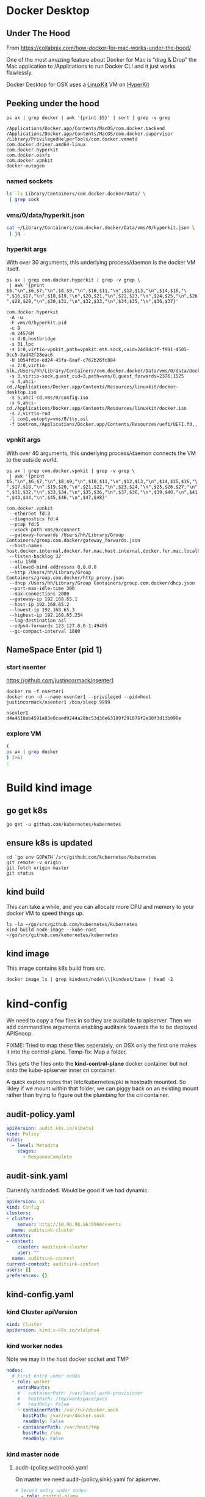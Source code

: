 * Docker Desktop
** Under The Hood

From https://collabnix.com/how-docker-for-mac-works-under-the-hood/

#+begin_center
One of the most amazing feature about Docker for Mac is “drag & Drop” the
Mac application to /Applications to run Docker CLI and it just works flawlessly.
#+end_center

Docker Desktop for OSX uses a [[https://github.com/linuxkit/linuxkit][LinuxKit]] VM on [[https://github.com/moby/hyperkit][HyperKit]]

** Peeking under the hood

#+NAME: docker-osx-helpers
#+begin_src shell
ps ax | grep docker | awk '{print $5}' | sort | grep -v grep
#+end_src

#+RESULTS: docker-osx-helpers
#+begin_example
/Applications/Docker.app/Contents/MacOS/com.docker.backend
/Applications/Docker.app/Contents/MacOS/com.docker.supervisor
/Library/PrivilegedHelperTools/com.docker.vmnetd
com.docker.driver.amd64-linux
com.docker.hyperkit
com.docker.osxfs
com.docker.vpnkit
docker-mutagen
#+end_example

*** named sockets
#+begin_src bash :wrap "SRC json"
ls -la Library/Containers/com.docker.docker/Data/ \
 | grep sock
#+end_src

#+RESULTS:
#+begin_SRC json
srwxr-xr-x   1 hh  staff        0  7 Aug 20:51 backend-for-guest.sock
srwxr-xr-x   1 hh  staff        0 11 Aug 12:23 backend.sock
srwxr-xr-x   1 hh  staff        0 11 Aug 12:24 diagnosticd.sock
srwxr-xr-x   1 hh  staff        0  7 Aug 20:51 docker-api.sock
srwxr-xr-x   1 hh  staff        0 11 Aug 12:24 docker.raw.sock
srwxr-xr-x   1 hh  staff        0 11 Aug 12:23 docker.sock
srwxr-xr-x   1 hh  staff        0 11 Aug 12:24 filesystem-event.sock
srwxr-xr-x   1 hh  staff        0  7 Aug 20:51 filesystem-export.sock
srwxr-xr-x   1 hh  staff        0  7 Aug 20:51 filesystem-volume.sock
srwxr-xr-x   1 hh  staff        0  7 Aug 20:51 gui-api.sock
srwxr-xr-x   1 hh  staff        0 11 Aug 12:24 lifecycle-server.sock
srwxr-xr-x   1 hh  staff        0 11 Aug 12:24 memlogdq.sock
srwxr-xr-x   1 hh  staff        0 11 Aug 12:24 mutagen.sock
srwxr-xr-x   1 hh  staff        0 11 Aug 12:23 osxfs.sock
srwxr-xr-x   1 hh  staff        0  7 Aug 20:51 vpnkit.data.sock
srwxr-xr-x   1 hh  staff        0 11 Aug 12:23 vpnkit.diag.sock
srwxr-xr-x   1 hh  staff        0 11 Aug 12:23 vpnkit.eth.sock
srwxr-xr-x   1 hh  staff        0 11 Aug 12:23 vpnkit.pcap.sock
srwxr-xr-x   1 hh  staff        0  7 Aug 20:51 vpnkit.port.sock
#+end_SRC

*** vms/0/data/hyperkit.json
#+begin_src bash :wrap "SRC json"
cat ~/Library/Containers/com.docker.docker/Data/vms/0/hyperkit.json \
 | jq .
#+end_src

#+RESULTS:
#+begin_SRC json
{
  "hyperkit": "/Applications/Docker.app/Contents/Resources/bin/com.docker.hyperkit",
  "argv0": "com.docker.hyperkit",
  "state_dir": "vms/0",
  "vpnkit_sock": "vpnkit.eth.sock",
  "vpnkit_uuid": "24d0dc3f-f991-4505-9cc5-2ad42f28eac6",
  "vpnkit_preferred_ipv4": "",
  "uuid": "1054fd1e-ed24-45fa-8aaf-c762b26fc884",
  "disks": [
    {
      "path": "/Users/hh/Library/Containers/com.docker.docker/Data/vms/0/data/Docker.raw",
      "size": 524288,
      "format": "",
      "trim": true
    }
  ],
  "iso": [
    "/Applications/Docker.app/Contents/Resources/linuxkit/docker-desktop.iso",
    "vms/0/config.iso",
    "/Applications/Docker.app/Contents/Resources/linuxkit/docker.iso"
  ],
  "vsock": true,
  "vsock_dir": "vms/0",
  "vsock_ports": [
    2376,
    1525
  ],
  "vsock_guest_cid": 3,
  "vmnet": false,
  "9p_sockets": null,
  "kernel": "",
  "initrd": "",
  "bootrom": "/Applications/Docker.app/Contents/Resources/uefi/UEFI.fd",
  "cpus": 8,
  "memory": 24576,
  "console": 2,
  "pid": 80114,
  "arguments": [
    "-A",
    "-u",
    "-F",
    "vms/0/hyperkit.pid",
    "-c",
    "8",
    "-m",
    "24576M",
    "-s",
    "0:0,hostbridge",
    "-s",
    "31,lpc",
    "-s",
    "1:0,virtio-vpnkit,path=vpnkit.eth.sock,uuid=24d0dc3f-f991-4505-9cc5-2ad42f28eac6",
    "-U",
    "1054fd1e-ed24-45fa-8aaf-c762b26fc884",
    "-s",
    "2:0,virtio-blk,/Users/hh/Library/Containers/com.docker.docker/Data/vms/0/data/Docker.raw",
    "-s",
    "3,virtio-sock,guest_cid=3,path=vms/0,guest_forwards=2376;1525",
    "-s",
    "4,ahci-cd,/Applications/Docker.app/Contents/Resources/linuxkit/docker-desktop.iso",
    "-s",
    "5,ahci-cd,vms/0/config.iso",
    "-s",
    "6,ahci-cd,/Applications/Docker.app/Contents/Resources/linuxkit/docker.iso",
    "-s",
    "7,virtio-rnd",
    "-l",
    "com1,autopty=vms/0/tty,asl",
    "-f",
    "bootrom,/Applications/Docker.app/Contents/Resources/uefi/UEFI.fd,,"
  ],
  "cmdline": "/Applications/Docker.app/Contents/Resources/bin/com.docker.hyperkit -A -u -F vms/0/hyperkit.pid -c 8 -m 24576M -s 0:0,hostbridge -s 31,lpc -s 1:0,virtio-vpnkit,path=vpnkit.eth.sock,uuid=24d0dc3f-f991-4505-9cc5-2ad42f28eac6 -U 1054fd1e-ed24-45fa-8aaf-c762b26fc884 -s 2:0,virtio-blk,/Users/hh/Library/Containers/com.docker.docker/Data/vms/0/data/Docker.raw -s 3,virtio-sock,guest_cid=3,path=vms/0,guest_forwards=2376;1525 -s 4,ahci-cd,/Applications/Docker.app/Contents/Resources/linuxkit/docker-desktop.iso -s 5,ahci-cd,vms/0/config.iso -s 6,ahci-cd,/Applications/Docker.app/Contents/Resources/linuxkit/docker.iso -s 7,virtio-rnd -l com1,autopty=vms/0/tty,asl -f bootrom,/Applications/Docker.app/Contents/Resources/uefi/UEFI.fd,,"
}
#+end_SRC

*** hyperkit args
With over 30 arguments, this underlying process/daemon is the docker VM itself.

#+NAME: com.docker.dockerkit args
#+begin_src shell
ps ax | grep com.docker.hyperkit | grep -v grep \
 | awk '{print $5,"\n",$6,$7,"\n",$8,$9,"\n",$10,$11,"\n",$12,$13,"\n",$14,$15,"\
",$16,$17,"\n",$18,$19,"\n",$20,$21,"\n",$22,$23,"\n",$24,$25,"\n",$26,$27,"\
",$28,$29,"\n",$30,$31,"\n",$32,$33,"\n",$34,$35,"\n",$36,$37}'
#+end_src

#+RESULTS: com.docker.dockerkit args
#+begin_example
com.docker.hyperkit
 -A -u
 -F vms/0/hyperkit.pid
 -c 8
 -m 24576M
 -s 0:0,hostbridge
 -s 31,lpc
 -s 1:0,virtio-vpnkit,path=vpnkit.eth.sock,uuid=24d0dc3f-f991-4505-9cc5-2ad42f28eac6
 -U 1054fd1e-ed24-45fa-8aaf-c762b26fc884
 -s 2:0,virtio-blk,/Users/hh/Library/Containers/com.docker.docker/Data/vms/0/data/Docker.raw
 -s 3,virtio-sock,guest_cid=3,path=vms/0,guest_forwards=2376;1525
 -s 4,ahci-cd,/Applications/Docker.app/Contents/Resources/linuxkit/docker-desktop.iso
 -s 5,ahci-cd,vms/0/config.iso
 -s 6,ahci-cd,/Applications/Docker.app/Contents/Resources/linuxkit/docker.iso
 -s 7,virtio-rnd
 -l com1,autopty=vms/0/tty,asl
 -f bootrom,/Applications/Docker.app/Contents/Resources/uefi/UEFI.fd,,
#+end_example

*** vpnkit args

With over 40 arguments, this underlying process/daemon connects the VM to the outside world.

#+NAME: com.docker.vpnkit args
#+begin_src shell
ps ax | grep com.docker.vpnkit | grep -v grep \
 | awk '{print $5,"\n",$6,$7,"\n",$8,$9,"\n",$10,$11,"\n",$12,$13,"\n",$14,$15,$16,"\
",$17,$18,"\n",$19,$20,"\n",$21,$22,"\n",$23,$24,"\n",$25,$26,$27,"\n",$28,$29,$30,"\
",$31,$32,"\n",$33,$34,"\n",$35,$36,"\n",$37,$38,"\n",$39,$40,"\n",$41,$42,"\
",$43,$44,"\n",$45,$46,"\n",$47,$48}'
#+end_src

#+RESULTS: com.docker.vpnkit args
#+begin_example
com.docker.vpnkit
 --ethernet fd:3
 --diagnostics fd:4
 --pcap fd:5
 --vsock-path vms/0/connect
 --gateway-forwards /Users/hh/Library/Group Containers/group.com.docker/gateway_forwards.json
 --host-names host.docker.internal,docker.for.mac.host.internal,docker.for.mac.localhost
 --listen-backlog 32
 --mtu 1500
 --allowed-bind-addresses 0.0.0.0
 --http /Users/hh/Library/Group Containers/group.com.docker/http_proxy.json
 --dhcp /Users/hh/Library/Group Containers/group.com.docker/dhcp.json
 --port-max-idle-time 300
 --max-connections 2000
 --gateway-ip 192.168.65.1
 --host-ip 192.168.65.2
 --lowest-ip 192.168.65.3
 --highest-ip 192.168.65.254
 --log-destination asl
 --udpv4-forwards 123:127.0.0.1:49405
 --gc-compact-interval 1800
#+end_example
** NameSpace Enter (pid 1)

*** start nsenter
https://github.com/justincormack/nsenter1

#+name: nsenter1
#+begin_src shell
  docker rm -f nsenter1
  docker run -d --name nsenter1 --privileged --pid=host justincormack/nsenter1 /bin/sleep 9999
#+end_src

#+RESULTS: nsenter1
#+begin_example
nsenter1
d4a4618ab4591a03e8caed9244a28bc53d30e63189f291076f2e30f3d13b098e
#+end_example
*** explore VM

#+begin_src bash :dir /docker:nsenter1:/
(
ps ax | grep docker
) 2>&1
:
#+end_src

#+RESULTS:
#+begin_src bash
PID   USER     TIME  COMMAND
    1 root      0:01 /sbin/init text
    2 root      0:00 [kthreadd]
    3 root      0:00 [rcu_gp]
    4 root      0:00 [rcu_par_gp]
    6 root      0:00 [kworker/0:0H-kb]
    8 root      0:00 [mm_percpu_wq]
    9 root      0:04 [ksoftirqd/0]
   10 root      3:09 [rcu_sched]
   11 root      0:00 [rcu_bh]
   12 root      0:00 [migration/0]
   14 root      0:00 [cpuhp/0]
   15 root      0:00 [cpuhp/1]
   16 root      0:01 [migration/1]
   17 root      0:04 [ksoftirqd/1]
   19 root      0:00 [kworker/1:0H-ev]
   20 root      0:00 [cpuhp/2]
   21 root      0:00 [migration/2]
   22 root      0:03 [ksoftirqd/2]
   24 root      0:00 [kworker/2:0H-ev]
   25 root      0:00 [cpuhp/3]
   26 root      0:00 [migration/3]
   27 root      0:05 [ksoftirqd/3]
   29 root      0:00 [kworker/3:0H-ev]
   30 root      0:00 [cpuhp/4]
   31 root      0:00 [migration/4]
   32 root      0:04 [ksoftirqd/4]
   34 root      0:00 [kworker/4:0H-ev]
   35 root      0:00 [cpuhp/5]
   36 root      0:01 [migration/5]
   37 root      0:04 [ksoftirqd/5]
   39 root      0:00 [kworker/5:0H-ev]
   40 root      0:00 [cpuhp/6]
   41 root      0:00 [migration/6]
   42 root      0:03 [ksoftirqd/6]
   44 root      0:00 [kworker/6:0H-ev]
   45 root      0:00 [cpuhp/7]
   46 root      0:00 [migration/7]
   47 root      0:03 [ksoftirqd/7]
   49 root      0:00 [kworker/7:0H-ev]
   50 root      0:00 [kdevtmpfs]
   51 root      0:00 [netns]
   52 root      0:00 [kauditd]
   53 root      0:00 [khungtaskd]
   54 root      0:00 [oom_reaper]
   55 root      0:00 [writeback]
   56 root      0:00 [kcompactd0]
   57 root      0:00 [ksmd]
   58 root      0:01 [khugepaged]
   59 root      0:00 [crypto]
   60 root      0:00 [kintegrityd]
   61 root      0:00 [kblockd]
   62 root      0:00 [ata_sff]
   64 root      0:00 [devfreq_wq]
  164 root      0:00 [kswapd0]
  165 root      0:00 [kworker/u17:0]
  166 root      0:00 [cifsiod]
  167 root      0:00 [cifsoplockd]
  241 root      0:00 [kthrotld]
  242 root      0:00 [acpi_thermal_pm]
  243 root      0:00 [nfit]
  244 root      0:00 [hwrng]
  246 root      0:00 [knbd-recv]
  247 root      0:01 [kworker/0:1H-kb]
  248 root      0:00 [nvme-wq]
  249 root      0:00 [nvme-reset-wq]
  250 root      0:00 [nvme-delete-wq]
  251 root      0:00 [scsi_eh_0]
  252 root      0:00 [scsi_tmf_0]
  253 root      0:00 [scsi_eh_1]
  254 root      0:00 [scsi_tmf_1]
  255 root      0:00 [scsi_eh_2]
  256 root      0:00 [scsi_tmf_2]
  257 root      0:00 [scsi_eh_3]
  258 root      0:00 [scsi_tmf_3]
  259 root      0:00 [scsi_eh_4]
  260 root      0:00 [scsi_tmf_4]
  261 root      0:00 [scsi_eh_5]
  262 root      0:00 [scsi_tmf_5]
  268 root      0:00 [scsi_eh_6]
  269 root      0:00 [scsi_tmf_6]
  270 root      0:00 [scsi_eh_7]
  271 root      0:00 [scsi_tmf_7]
  272 root      0:00 [scsi_eh_8]
  273 root      0:00 [scsi_tmf_8]
  274 root      0:00 [scsi_eh_9]
  275 root      0:00 [scsi_tmf_9]
  276 root      0:00 [scsi_eh_10]
  277 root      0:00 [scsi_tmf_10]
  278 root      0:00 [scsi_eh_11]
  279 root      0:00 [scsi_tmf_11]
  286 root      0:00 [scsi_eh_12]
  287 root      0:00 [scsi_tmf_12]
  288 root      0:00 [scsi_eh_13]
  289 root      0:00 [scsi_tmf_13]
  290 root      0:00 [scsi_eh_14]
  291 root      0:00 [scsi_tmf_14]
  292 root      0:00 [scsi_eh_15]
  293 root      0:00 [scsi_tmf_15]
  294 root      0:00 [scsi_eh_16]
  295 root      0:00 [scsi_tmf_16]
  296 root      0:00 [scsi_eh_17]
  297 root      0:00 [scsi_tmf_17]
  306 root      0:00 [ipv6_addrconf]
  416 root      0:00 {rungetty.sh} /bin/sh /usr/bin/rungetty.sh
  418 root      0:00 /bin/login -f root
  419 root      0:00 {rungetty.sh} /bin/sh /usr/bin/rungetty.sh
  420 root      0:00 /bin/login -f root
  424 root      0:00 -sh
  425 root      0:00 -sh
  430 root      0:25 /usr/bin/memlogd -fd-log 3 -fd-query 4 -max-lines 5000 -ma
  439 root      3:18 /usr/bin/vpnkit-bridge --addr connect://2/1999 guest
  513 root      0:01 [kworker/2:1H-kb]
  514 root      0:01 [kworker/3:1H-kb]
  515 root      0:01 [kworker/4:1H-kb]
  517 root      0:01 [kworker/1:1H-kb]
  518 root      0:01 [kworker/5:1H-kb]
  520 root      0:01 [kworker/7:1H-kb]
  522 root      0:01 [kworker/6:1H-kb]
  720 root      0:05 [jbd2/vda1-8]
  721 root      0:00 [ext4-rsv-conver]
  982 root      4:41 /usr/bin/containerd
 1015 root      0:03 /usr/bin/containerd-shim-runc-v2 -namespace services.linux
 1036 root      0:00 /sbin/acpid -f -d
 1058 root      0:02 /usr/bin/containerd-shim-runc-v2 -namespace services.linux
 1079 root      0:00 /usr/local/bin/diagnosticsd
 1103 root      0:03 /usr/bin/containerd-shim-runc-v2 -namespace services.linux
 1129 root      0:01 /usr/local/bin/docker-init /usr/bin/entrypoint.sh
 1145 root      0:00 {entrypoint.sh} /bin/sh /usr/bin/entrypoint.sh
 1151 root      0:00 /usr/bin/logwrite -n lifecycle-server /usr/bin/lifecycle-s
 1155 root      0:03 /usr/bin/containerd-shim-runc-v2 -namespace services.linux
 1181 root      0:03 /usr/bin/lifecycle-server
 1184 root      0:00 /usr/bin/host-timesync-daemon -port 0xf3a4
 1226 root      0:02 /usr/bin/containerd-shim-runc-v2 -namespace services.linux
 1228 root      0:00 [rpcbind]
 1229 root      0:00 [rpc.statd]
 1234 root      0:00 /usr/bin/logwrite -n mutagen /usr/local/bin/mutagen-agent
 1235 root      0:00 [transfused.sh]
 1246 root      0:02 /usr/local/bin/mutagen-agent endpoint
 1270 root      0:00 {transfused.sh} /bin/sh /usr/bin/transfused.sh
 1271 root      0:00 /usr/bin/transfused
 1274 100       0:00 rpcbind
 1305 root      0:00 /usr/bin/kmsg
 1317 root      0:00 rpc.statd
 1336 root      0:03 /usr/bin/containerd-shim-runc-v2 -namespace services.linux
 1359 root      0:02 /usr/sbin/sntpc -v -i 30 gateway.docker.internal
 1383 root      0:03 /usr/bin/containerd-shim-runc-v2 -namespace services.linux
 1429 root      0:03 /usr/bin/containerd-shim-runc-v2 -namespace services.linux
 1450 root      0:00 /usr/bin/trim-after-delete -- /sbin/fstrim /var/lib/docker
 1483 root      0:02 /usr/bin/containerd-shim-runc-v2 -namespace services.linux
 1503 root      0:00 /vpnkit-forwarder -data-connect /run/host-services/vpnkit-
 1532 root      0:00 {start-docker.sh} /bin/sh -x /usr/bin/start-docker.sh /run
 1539 root      0:03 /usr/bin/logwrite -n dockerd /usr/local/bin/dockerd -H uni
 1544 root      2:55 /usr/local/bin/dockerd -H unix:///var/run/docker.sock -H u
 1559 root      1:53 containerd --config /var/run/docker/containerd/containerd.
 1589 root      0:06 [none]
 1985 root      0:00 /usr/local/bin/docker-proxy -proto tcp -host-ip 127.0.0.1
 1997 root      0:00 /usr/local/bin/docker-proxy -proto tcp -host-ip 0.0.0.0 -h
 2010 root      0:00 /usr/local/bin/docker-proxy -proto tcp -host-ip 0.0.0.0 -h
 2024 root      0:00 /usr/local/bin/docker-proxy -proto tcp -host-ip 0.0.0.0 -h
 2038 root      0:00 /usr/local/bin/docker-proxy -proto tcp -host-ip 0.0.0.0 -h
 2052 root      0:00 /usr/local/bin/docker-proxy -proto tcp -host-ip 0.0.0.0 -h
 2066 root      0:00 /usr/local/bin/docker-proxy -proto tcp -host-ip 0.0.0.0 -h
 2075 root      0:02 containerd-shim -namespace moby -workdir /var/lib/docker/c
 2076 root      0:02 containerd-shim -namespace moby -workdir /var/lib/docker/c
 2077 root      0:02 containerd-shim -namespace moby -workdir /var/lib/docker/c
 2124 root      0:00 {systemd} /sbin/init
 2131 root      0:05 registry serve /etc/docker/registry/config.yml
 2149 root      0:11 {systemd} /sbin/init
 2668 root      0:14 /lib/systemd/systemd-journald
 2669 root      0:01 /lib/systemd/systemd-journald
 2686 root     22:00 /usr/bin/kubelet --bootstrap-kubeconfig=/etc/kubernetes/bo
 2688 root     26:05 /usr/bin/kubelet --bootstrap-kubeconfig=/etc/kubernetes/bo
 2690 root     29:11 /usr/local/bin/containerd
 2692 root     12:51 /usr/local/bin/containerd
 3324 root      3:35 /usr/local/bin/containerd-shim-runc-v2 -namespace k8s.io -
 3325 root      0:25 /usr/local/bin/containerd-shim-runc-v2 -namespace k8s.io -
 3326 root      0:24 /usr/local/bin/containerd-shim-runc-v2 -namespace k8s.io -
 3380 root      0:24 /usr/local/bin/containerd-shim-runc-v2 -namespace k8s.io -
 3413 root      0:00 /pause
 3416 root      0:00 /pause
 3418 root      0:00 /pause
 3433 root      0:00 /pause
 3603 root     29:43 kube-controller-manager --allocate-node-cidrs=true --authe
 3613 root     22:28 etcd --advertise-client-urls=https://172.18.0.2:2379 --cer
 3625 root      1h38 kube-apiserver --advertise-address=172.18.0.2 --allow-priv
 3626 root      3:54 kube-scheduler --authentication-kubeconfig=/etc/kubernetes
 3942 root      0:19 /usr/local/bin/containerd-shim-runc-v2 -namespace k8s.io -
 4001 root      0:23 /usr/local/bin/containerd-shim-runc-v2 -namespace k8s.io -
 4008 root      0:00 /pause
 4069 root      0:00 /pause
 4214 root      0:25 /usr/local/bin/containerd-shim-runc-v2 -namespace k8s.io -
 4237 root      0:25 /usr/local/bin/containerd-shim-runc-v2 -namespace k8s.io -
 4293 root      0:00 /pause
 4321 root      0:00 /pause
 4322 root      0:28 /bin/kindnetd
 4356 root      0:39 /usr/local/bin/kube-proxy --config=/var/lib/kube-proxy/con
 4441 root      3:03 /coredns -conf /etc/coredns/Corefile
 4469 root      3:10 /coredns -conf /etc/coredns/Corefile
 4485 root      0:26 /usr/local/bin/containerd-shim-runc-v2 -namespace k8s.io -
 4514 root      0:00 /pause
 4606 101       0:00 /usr/bin/dumb-init -- /nginx-ingress-controller --configma
 4677 101       2:42 /nginx-ingress-controller --configmap=ingress-nginx/nginx-
 4935 root      0:20 /usr/local/bin/containerd-shim-runc-v2 -namespace k8s.io -
 4975 root      0:23 /usr/local/bin/containerd-shim-runc-v2 -namespace k8s.io -
 5191 root      0:00 /pause
 5209 root      0:00 /pause
 5304 root      0:28 /usr/local/bin/containerd-shim-runc-v2 -namespace k8s.io -
 5306 root      1:21 /usr/local/bin/containerd-shim-runc-v2 -namespace k8s.io -
 5364 root      0:24 /usr/local/bin/containerd-shim-runc-v2 -namespace k8s.io -
 5397 root      0:00 /pause
 5406 root      0:00 /pause
 5428 root      0:00 /pause
 5446 root      0:08 /usr/local/bin/containerd-shim-runc-v2 -namespace k8s.io -
 5453 root      0:24 /usr/local/bin/containerd-shim-runc-v2 -namespace k8s.io -
 5486 root      0:09 /usr/local/bin/containerd-shim-runc-v2 -namespace k8s.io -
 5516 root      0:28 /usr/local/bin/containerd-shim-runc-v2 -namespace k8s.io -
 5553 root      0:00 /pause
 5593 root      0:00 /pause
 5610 root      0:00 /pause
 5617 5050      0:00 /pause
 5702 root      0:42 /usr/local/bin/kube-proxy --config=/var/lib/kube-proxy/con
 5753 1000      0:00 {simple-init.sh} /bin/bash /usr/local/bin/simple-init.sh /
 5876 root      0:30 /bin/kindnetd
 5906 999       0:03 postgres
 5912 1001      0:00 {node} npm
 6246 1001      0:00 sh -c sapper dev
 6248 1001      0:16 node /webapp/node_modules/.bin/sapper dev
 6386 999       0:00 postgres: checkpointer
 6387 999       0:00 postgres: background writer
 6388 999       0:00 postgres: walwriter
 6389 999       0:00 postgres: autovacuum launcher
 6390 999       0:01 postgres: stats collector
 6391 999       0:00 postgres: logical replication launcher
 6412 5050      0:07 {gunicorn} /usr/local/bin/python /usr/local/bin/gunicorn -
 6564 1001      0:00 /usr/local/bin/node /webapp/__sapper__/dev/server/server.j
 6601 5050      0:13 {gunicorn} /usr/local/bin/python /usr/local/bin/gunicorn -
 6765 1000      0:00 {simple-init.sh} /bin/bash /usr/local/bin/simple-init.sh /
 6766 1000      0:03 tmate -F -v -S /tmp/ii.default.target.iisocket new-session
 6767 1000      0:00 {simple-init.sh} /bin/bash /usr/local/bin/simple-init.sh /
 6768 1000      0:00 inotifywait -e create,open --format %f --quiet /tmp --moni
 6769 1000      0:00 tmate -S /tmp/ii.default.target.iisocket wait-for tmate-re
 6770 1000      0:00 emacsclient --tty /home/humacs
 6772 1000      0:30 emacs --daemon
 7008 101       0:00 nginx: master process /usr/local/nginx/sbin/nginx -c /etc/
 7036 101       0:14 nginx: worker process
 7037 101       0:10 nginx: worker process
 7038 101       0:10 nginx: worker process
 7039 101       0:10 nginx: worker process
 7040 101       0:10 nginx: worker process
 7041 101       0:10 nginx: worker process
 7042 101       0:10 nginx: worker process
 7043 101       0:10 nginx: worker process
 7044 101       0:00 nginx: cache manager process
 7564 root      3:34 local-path-provisioner --debug start --helper-image us.gcr
369898root      0:00 /bin/sh
372238root      0:00 /bin/sh
374176root      0:00 /bin/sh
383296root      0:00 /bin/sh
405102root      0:00 /bin/sh
406630root      0:00 /bin/sh
409570root      0:00 /bin/sh
417696root      0:00 /bin/sh
417953root      0:00 /bin/sh
447929root      0:00 [kworker/3:1-rcu]
451487root      0:00 [kworker/1:1-cgr]
452591root      0:00 [kworker/4:2-cgr]
455443root      0:00 [kworker/0:2-cgr]
457598root      0:00 [kworker/6:0-rcu]
458314root      0:00 [kworker/5:0-rcu]
458322root      0:00 [kworker/u16:1+e]
458323root      0:00 [kworker/7:1-cgr]
460736root      0:00 [kworker/2:1-rcu]
461997root      0:00 [kworker/3:0-rcu]
462080root      0:00 [kworker/6:1-vir]
463108root      0:00 [kworker/5:2-vir]
463133root      0:00 [kworker/u16:4-e]
463192root      0:00 [kworker/4:0-cgr]
463193root      0:00 [kworker/1:0-eve]
463453root      0:00 [kworker/7:0-cgr]
463909root      0:00 [kworker/2:2-cgr]
464823root      0:00 [kworker/0:1-eve]
467679root      0:00 [kworker/2:0-cgr]
467680root      0:00 [kworker/4:1-eve]
467829root      0:00 [kworker/5:1-rcu]
468126root      0:00 [kworker/u16:0-e]
468127root      0:00 [kworker/5:3-mm_]
468147root      0:00 [kworker/u16:2-e]
468209root      0:00 [kworker/1:2-rcu]
468210root      0:00 [kworker/6:2-rcu]
468853root      0:00 [kworker/1:3-eve]
468954root      0:00 [kworker/6:3-rcu]
469066root      0:00 [kworker/3:2-eve]
469135root      0:00 [kworker/u16:3-e]
469227root      0:00 [kworker/7:2-eve]
469665root      0:00 containerd-shim -namespace moby -workdir /var/lib/docker/c
469688root      0:00 /bin/sleep 9999
469817root      0:00 /bin/sh
470159root      0:00 /bin/sh
470160root      0:00 bash
470161root      0:00 ps ax
#+end_src

* Build kind image
** go get k8s
#+begin_src shell :async yes
  go get -u github.com/kubernetes/kubernetes
#+end_src
** ensure k8s is updated
#+begin_src shell :async yes
  cd `go env GOPATH`/src/github.com/kubernetes/kubernetes
  git remote -v origin
  git fetch origin master
  git status
#+end_src

#+RESULTS:
#+begin_example
On branch master
Your branch is up to date with 'origin/master'.

nothing to commit, working tree clean
#+end_example

** kind build

This can take a while, and you can allocate more CPU and memory to your docker VM to speed things up.

#+begin_src tmate
  ls -la ~/go/src/github.com/kubernetes/kubernetes
  kind build node-image --kube-root ~/go/src/github.com/kubernetes/kubernetes
#+end_src

** kind image

This image contains k8s build from src.

#+begin_src shell
  docker image ls | grep kindest/node\\\|kindest/base | head -2
#+end_src

#+RESULTS:
#+begin_example
kindest/node                                            latest                              2269496e1075        7 minutes ago       1.32GB
kindest/base                                            v20200726-5f02d4ed                  93310cab5bac        2 weeks ago         292MB
#+end_example

* kind-config

We need to copy a few files in so they are available to apiserver. Then we add
commandline arguments enabling auditsink towards the to be deployed APISnoop.

FIXME: Tried to map these files seperately, on OSX only the first one makes it into the control-plane. Temp-fix: Map a folder.

This gets the files onto the **kind-control-plane** docker container but not onto the kube-apiserver inner cri container.

A quick explore notes that /etc/kubernetes/pki is hostpath mounted.
So likley if we mount within that folder, we can piggy back on an existing mount rather than trying to figure out the plumbing for the cri container.

** audit-policy.yaml
 #+begin_src yaml :tangle audit/policy.yaml
   apiVersion: audit.k8s.io/v1beta1
   kind: Policy
   rules:
     - level: Metadata
       stages:
         - ResponseComplete
 #+end_src
** audit-sink.yaml
Currently hardcoded. Would be good if we had dynamic.
 #+begin_src yaml :tangle audit/sink.yaml
   apiVersion: v1
   kind: Config
   clusters:
   - cluster:
       server: http://10.96.96.96:9900/events
     name: auditsink-cluster
   contexts:
   - context:
       cluster: auditsink-cluster
       user: ""
     name: auditsink-context
   current-context: auditsink-context
   users: []
   preferences: {}
 #+end_src
** kind-config.yaml
:PROPERTIES:
:header-args:yaml+: :tangle kind-config.yaml
:END:
*** kind Cluster apiVersion
 #+begin_src yaml
   kind: Cluster
   apiVersion: kind.x-k8s.io/v1alpha4
 #+end_src
*** kind worker nodes
Note we may in the host docker socket and TMP
#+begin_src yaml
  nodes:
    # First entry under nodes
    - role: worker
      extraMounts:
      # - containerPath: /var/local-path-provisioner
      #   hostPath: /tmp/workspace/pvcs
      #   readOnly: False
      - containerPath: /var/run/docker.sock
        hostPath: /var/run/docker.sock
        readOnly: False
      - containerPath: /var/host/tmp
        hostPath: /tmp
        readOnly: False
#+end_src
*** kind master node
**** audit-{policy,webhook}.yaml
On master we need audit-{policy,sink}.yaml for apiserver.
#+begin_src yaml
  # Second entry under nodes
    - role: control-plane
      extraMounts:
      - containerPath: /etc/kubernetes/pki/audit
        hostPath: audit
        readOnly: True
      # - containerPath: /etc/kubernetes/audit-sink.yaml
      #   hostPath: audit-sink.yaml
      #   readOnly: True
#+end_src
**** extraPortMappings
We export postgres, web, and tilt sometimes.
#+begin_src yaml
  # PortMappings for control-plane
      extraPortMappings:
      - containerPort: 80
        hostPort: 80
      - containerPort: 443
        hostPort: 443
      - containerPort: 5432
        hostPort: 5432
      - containerPort: 6443
        hostPort: 6443
      - containerPort: 10350
        hostPort: 10350
#+end_src
**** ingress kubeadmConfigPatches
Since we run our own ingress, our node needs to be labeled **ingress-ready=true**
#+begin_src yaml
  # control-plane config patches
      kubeadmConfigPatches:
      - |
        apiVersion: kubeadm.k8s.io/v1beta2
        kind: InitConfiguration
        nodeRegistration:
          kubeletExtraArgs:
            node-labels: "ingress-ready=true"
            authorization-mode: "AlwaysAllow"
#+end_src
*** patch/add apiServer/certSANs for domains
This helps us use internet hosts + ssl.
#+begin_src yaml
  kubeadmConfigPatchesJSON6902:
  - group: kubeadm.k8s.io
    version: v1beta2
    kind: ClusterConfiguration
    patch: |
      - op: add
        path: /apiServer/certSANs/-
        value: '*.ii.nz'
      - op: add
        path: /apiServer/certSANs/-
        value: '*.ii.coop'
      - op: add
        path: /apiServer/certSANs/-
        value: '*.sharing.io'
#+end_src
*** app apiServer extrArgs
#+begin_src yaml
kubeadmConfigPatches:
- |
  apiVersion: kubeadm.k8s.io/v1beta2
  kind: ClusterConfiguration
  metadata:
    name: config
  apiServer:
    extraArgs:
      "audit-webhook-config-file": "/etc/kubernetes/pki/audit/sink.yaml"
      "audit-policy-file": "/etc/kubernetes/pki/audit/policy.yaml"
#+end_src
* kind create cluster
** cluster
#+begin_src tmate :dir . :window kind
kind create cluster --config kind-config.yaml --image kindest/node:latest
#+end_src
* APISnoop specifics
Likely need to remove the auditsync as it's no longer a valid API.
We've passed it in as files + arguments to apiserver itself.
** tilt
#+begin_src shell
# on osx
brew install tilt-dev/tap/tilt
#+end_src
* kind-control-plane
#+begin_src bash :dir /docker:kind-control-plane:/
crictl ps \
 | grep kube-\\\|kindnet\\\|local-path-provisioner\\\|coredns\\\|etcd \
 | sort -k 7
#+end_src

#+RESULTS:
#+begin_src bash
e22b5d8e5f62c       67da37a9a360e       3 days ago          Running             coredns                    1                   df43dea795628
7525003b874f4       67da37a9a360e       3 days ago          Running             coredns                    1                   e4200c1660bed
6439d6bfdf228       303ce5db0e90d       3 days ago          Running             etcd                       0                   7d29f9e422687
4d1c5e8c66fd4       44541d1d37515       3 days ago          Running             kindnet-cni                1                   a6963a281bb47
22f5611f2d170       a01d4e6998666       3 days ago          Running             kube-apiserver             0                   29d97c6774643
9fa8c46d38818       d0cf025105b28       3 days ago          Running             kube-controller-manager    1                   10c9a0a6183f2
a529defa71dc5       c982785a4b2a2       3 days ago          Running             kube-proxy                 1                   9abca26fd69ba
7d8c7d461fb56       a52a5457c91e8       3 days ago          Running             kube-scheduler             1                   974d4c0a0fa14
#+end_src

#+begin_src bash :dir /docker:kind-control-plane:/
crictl ps \
 | grep -v kube-\\\|kindnet\\\|local-path-provisioner\\\|coredns\\\|etcd \
 | sort -k 7
#+end_src

#+RESULTS:
#+begin_src bash
CONTAINER           IMAGE               CREATED             STATE               NAME                       ATTEMPT             POD ID
7645fa6a2967e       df9cb1f613915       2 days ago          Running             nginx-ingress-controller   1                   66afbb32efdd8
#+end_src

* kind-worker
#+begin_src bash :dir /docker:kind-worker:/
crictl ps \
 | grep kube-\\\|kindnet\\\|local-path-provisioner \
 | sort -k 7
#+end_src

#+RESULTS:
#+begin_src bash
86bd0e3aa50dc       44541d1d37515       2 days ago          Running             kindnet-cni              1                   00027cd9b879c
e9abd82848eb5       c982785a4b2a2       2 days ago          Running             kube-proxy               1                   82c78fe49ec1c
e35e47baac4c7       db10073a6f829       2 days ago          Running             local-path-provisioner   2                   ce6e9259c6a45
#+end_src

#+begin_src bash :dir /docker:kind-worker:/
crictl ps \
 | grep -v kube-\\\|kindnet\\\|local-path-provisioner \
 | sort -k 7
#+end_src

#+RESULTS:
#+begin_src bash
CONTAINER           IMAGE               CREATED             STATE               NAME                     ATTEMPT             POD ID
0ae49bdf78c0e       624b52884a9c4       2 days ago          Running             humacs                   1                   95c17d6b19cad
d80fcb934dedf       a9b93747c62f9       2 days ago          Running             pgadmin                  1                   3e58642e53ae8
5f9367939f251       2040f08710e64       2 days ago          Running             postgres                 1                   c8d30b601ec5f
5e7fc72950214       1806290817502       2 days ago          Running             webapp                   1                   8659f1fecbb95
#+end_src
